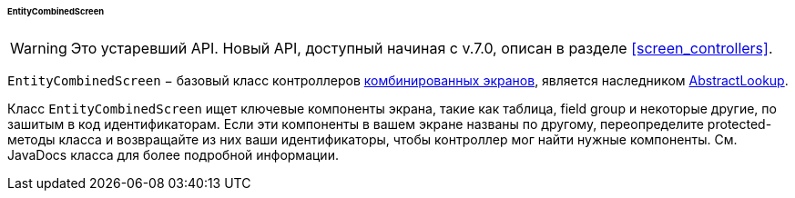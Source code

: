 :sourcesdir: ../../../../../../source

[[entityCombinedScreen]]
====== EntityCombinedScreen

[WARNING]
====
Это устаревший API. Новый API, доступный начиная с v.7.0, описан в разделе <<screen_controllers>>.
====

`EntityCombinedScreen` − базовый класс контроллеров <<screen_combined,комбинированных экранов>>, является наследником <<abstractLookup,AbstractLookup>>.

Класс `EntityCombinedScreen` ищет ключевые компоненты экрана, такие как таблица, field group и некоторые другие, по зашитым в код идентификаторам. Если эти компоненты в вашем экране названы по другому, переопределите protected-методы класса и возвращайте из них ваши идентификаторы, чтобы контроллер мог найти нужные компоненты. См. JavaDocs класса для более подробной информации.

